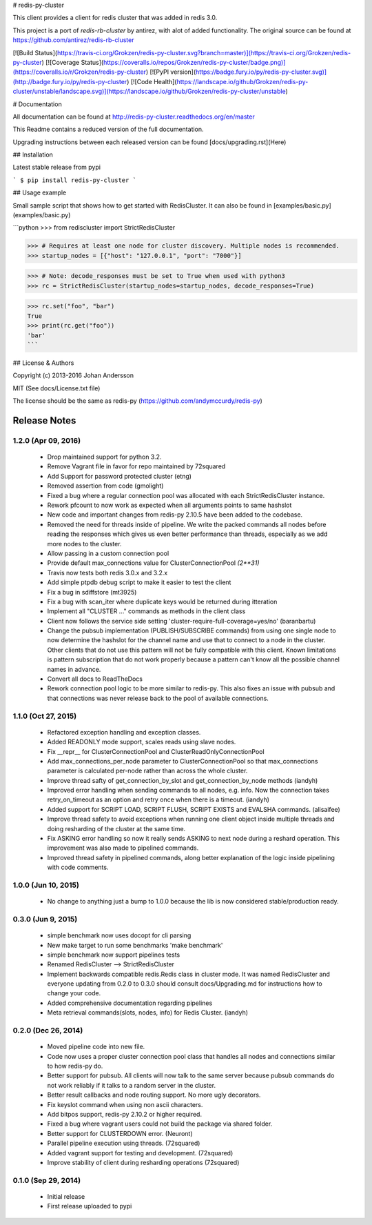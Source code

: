 # redis-py-cluster

This client provides a client for redis cluster that was added in redis 3.0.

This project is a port of `redis-rb-cluster` by antirez, with alot of added functionality. The original source can be found at https://github.com/antirez/redis-rb-cluster

[![Build Status](https://travis-ci.org/Grokzen/redis-py-cluster.svg?branch=master)](https://travis-ci.org/Grokzen/redis-py-cluster) [![Coverage Status](https://coveralls.io/repos/Grokzen/redis-py-cluster/badge.png)](https://coveralls.io/r/Grokzen/redis-py-cluster) [![PyPI version](https://badge.fury.io/py/redis-py-cluster.svg)](http://badge.fury.io/py/redis-py-cluster) [![Code Health](https://landscape.io/github/Grokzen/redis-py-cluster/unstable/landscape.svg)](https://landscape.io/github/Grokzen/redis-py-cluster/unstable)



# Documentation

All documentation can be found at http://redis-py-cluster.readthedocs.org/en/master

This Readme contains a reduced version of the full documentation.

Upgrading instructions between each released version can be found [docs/upgrading.rst](Here)



## Installation

Latest stable release from pypi

```
$ pip install redis-py-cluster
```



## Usage example

Small sample script that shows how to get started with RedisCluster. It can also be found in [examples/basic.py](examples/basic.py)

```python
>>> from rediscluster import StrictRedisCluster

>>> # Requires at least one node for cluster discovery. Multiple nodes is recommended.
>>> startup_nodes = [{"host": "127.0.0.1", "port": "7000"}]

>>> # Note: decode_responses must be set to True when used with python3
>>> rc = StrictRedisCluster(startup_nodes=startup_nodes, decode_responses=True)

>>> rc.set("foo", "bar")
True
>>> print(rc.get("foo"))
'bar'
```



## License & Authors

Copyright (c) 2013-2016 Johan Andersson

MIT (See docs/License.txt file)

The license should be the same as redis-py (https://github.com/andymccurdy/redis-py)

Release Notes
=============


1.2.0 (Apr 09, 2016)
--------------------

    * Drop maintained support for python 3.2.
    * Remove Vagrant file in favor for repo maintained by 72squared
    * Add Support for password protected cluster (etng)
    * Removed assertion from code (gmolight)
    * Fixed a bug where a regular connection pool was allocated with each StrictRedisCluster instance.
    * Rework pfcount to now work as expected when all arguments points to same hashslot
    * New code and important changes from redis-py 2.10.5 have been added to the codebase.
    * Removed the need for threads inside of pipeline. We write the packed commands all nodes before reading the responses which gives us even better performance than threads, especially as we add more nodes to the cluster.
    * Allow passing in a custom connection pool
    * Provide default max_connections value for ClusterConnectionPool *(2**31)*
    * Travis now tests both redis 3.0.x and 3.2.x
    * Add simple ptpdb debug script to make it easier to test the client
    * Fix a bug in sdiffstore (mt3925)
    * Fix a bug with scan_iter where duplicate keys would be returned during itteration
    * Implement all "CLUSTER ..." commands as methods in the client class
    * Client now follows the service side setting 'cluster-require-full-coverage=yes/no' (baranbartu)
    * Change the pubsub implementation (PUBLISH/SUBSCRIBE commands) from using one single node to now determine the hashslot for the channel name and use that to connect to
      a node in the cluster. Other clients that do not use this pattern will not be fully compatible with this client. Known limitations is pattern 
      subscription that do not work properly because a pattern can't know all the possible channel names in advance.
    * Convert all docs to ReadTheDocs
    * Rework connection pool logic to be more similar to redis-py. This also fixes an issue with pubsub and that connections
      was never release back to the pool of available connections.

1.1.0 (Oct 27, 2015)
-------------------

    * Refactored exception handling and exception classes.
    * Added READONLY mode support, scales reads using slave nodes.
    * Fix __repr__ for ClusterConnectionPool and ClusterReadOnlyConnectionPool
    * Add max_connections_per_node parameter to ClusterConnectionPool so that max_connections parameter is calculated per-node rather than across the whole cluster.
    * Improve thread safty of get_connection_by_slot and get_connection_by_node methods (iandyh)
    * Improved error handling when sending commands to all nodes, e.g. info. Now the connection takes retry_on_timeout as an option and retry once when there is a timeout. (iandyh)
    * Added support for SCRIPT LOAD, SCRIPT FLUSH, SCRIPT EXISTS and EVALSHA commands. (alisaifee)
    * Improve thread safety to avoid exceptions when running one client object inside multiple threads and doing resharding of the
      cluster at the same time.
    * Fix ASKING error handling so now it really sends ASKING to next node during a reshard operation. This improvement was also made to pipelined commands.
    * Improved thread safety in pipelined commands, along better explanation of the logic inside pipelining with code comments.

1.0.0 (Jun 10, 2015)
-------------------

    * No change to anything just a bump to 1.0.0 because the lib is now considered stable/production ready.

0.3.0 (Jun 9, 2015)
-------------------

    * simple benchmark now uses docopt for cli parsing
    * New make target to run some benchmarks 'make benchmark'
    * simple benchmark now support pipelines tests
    * Renamed RedisCluster --> StrictRedisCluster
    * Implement backwards compatible redis.Redis class in cluster mode. It was named RedisCluster and everyone updating from 0.2.0 to 0.3.0 should consult docs/Upgrading.md for instructions how to change your code.
    * Added comprehensive documentation regarding pipelines
    * Meta retrieval commands(slots, nodes, info) for Redis Cluster. (iandyh)

0.2.0 (Dec 26, 2014)
-------------------

    * Moved pipeline code into new file.
    * Code now uses a proper cluster connection pool class that handles
      all nodes and connections similar to how redis-py do.
    * Better support for pubsub. All clients will now talk to the same server because
      pubsub commands do not work reliably if it talks to a random server in the cluster.
    * Better result callbacks and node routing support. No more ugly decorators.
    * Fix keyslot command when using non ascii characters.
    * Add bitpos support, redis-py 2.10.2 or higher required.
    * Fixed a bug where vagrant users could not build the package via shared folder.
    * Better support for CLUSTERDOWN error. (Neuront)
    * Parallel pipeline execution using threads. (72squared)
    * Added vagrant support for testing and development. (72squared)
    * Improve stability of client during resharding operations (72squared)

0.1.0 (Sep 29, 2014)
-------------------

    * Initial release
    * First release uploaded to pypi


